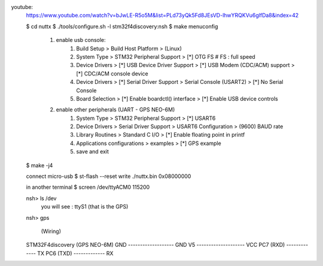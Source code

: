 youtube: 
	https://www.youtube.com/watch?v=bJwLE-R5o5M&list=PLd73yQk5Fd8JEsVD-lhwYRQKVu6glfDa8&index=42

	$ cd nuttx
	$ ./tools/configure.sh -l stm32f4discovery:nsh
	$ make menuconfig
	
		1. enable usb console:
			1. Build Setup > Build Host Platform > (Linux)
			2. System Type > STM32 Peripheral Support > [*] OTG FS		# FS : full speed
			3. Device Drivers > [*] USB Device Driver Support > [*] USB Modem (CDC/ACM) support > [*] CDC/ACM console device
			4. Device Drivers > [*] Serial Driver Support > Serial Console (USART2) > [*] No Serial Console
			5. Board Selection > [*] Enable boardctl() interface > [*] Enable USB device controls
			
		2. enable other peripherals (UART - GPS NEO-6M)
			1. System Type > STM32 Peripheral Support > [*] USART6
			2. Device Drivers > Serial Driver Support > USART6 Configuration > (9600) BAUD rate
			3. Library Routines > Standard C I/O > [*] Enable floating point in printf
			4. Applications configurations > examples > [*] GPS example

			5. save and exit

	$ make -j4

	connect micro-usb
	$ st-flash --reset write ./nuttx.bin 0x08000000

	in another terminal
	$ screen /dev/ttyACM0  115200

	nsh> ls /dev
		you will see : ttyS1 (that is the GPS)

	nsh> gps


		(Wiring)
	
	STM32F4discovery	(GPS NEO-6M)
	GND ------------------- GND
	V5 -------------------- VCC
	PC7 (RXD) ------------- TX
	PC6 (TXD) ------------- RX



